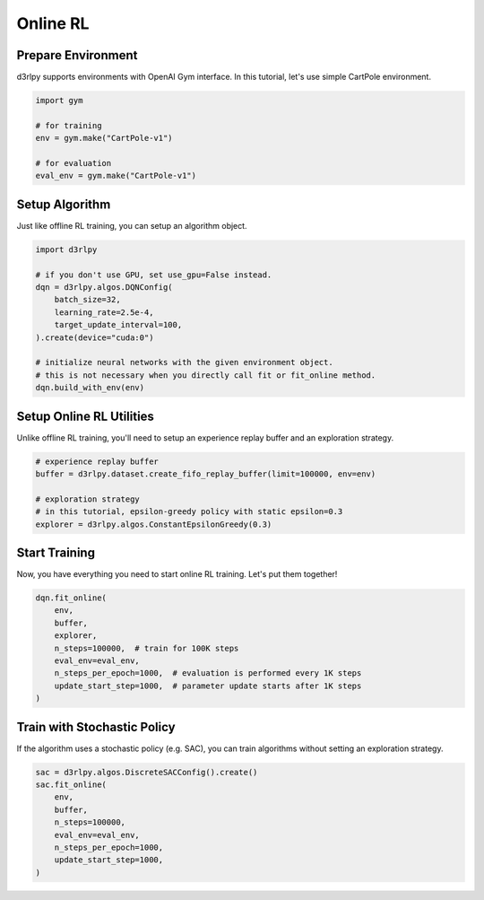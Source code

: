 *********
Online RL
*********

Prepare Environment
-------------------

d3rlpy supports environments with OpenAI Gym interface.
In this tutorial, let's use simple CartPole environment.

.. code-block:: python

  import gym

  # for training
  env = gym.make("CartPole-v1")

  # for evaluation
  eval_env = gym.make("CartPole-v1")

Setup Algorithm
---------------

Just like offline RL training, you can setup an algorithm object.

.. code-block:: python

  import d3rlpy

  # if you don't use GPU, set use_gpu=False instead.
  dqn = d3rlpy.algos.DQNConfig(
      batch_size=32,
      learning_rate=2.5e-4,
      target_update_interval=100,
  ).create(device="cuda:0")

  # initialize neural networks with the given environment object.
  # this is not necessary when you directly call fit or fit_online method.
  dqn.build_with_env(env)


Setup Online RL Utilities
-------------------------

Unlike offline RL training, you'll need to setup an experience replay buffer and
an exploration strategy.

.. code-block:: python

  # experience replay buffer
  buffer = d3rlpy.dataset.create_fifo_replay_buffer(limit=100000, env=env)

  # exploration strategy
  # in this tutorial, epsilon-greedy policy with static epsilon=0.3
  explorer = d3rlpy.algos.ConstantEpsilonGreedy(0.3)


Start Training
--------------

Now, you have everything you need to start online RL training.
Let's put them together!

.. code-block:: python

  dqn.fit_online(
      env,
      buffer,
      explorer,
      n_steps=100000,  # train for 100K steps
      eval_env=eval_env,
      n_steps_per_epoch=1000,  # evaluation is performed every 1K steps
      update_start_step=1000,  # parameter update starts after 1K steps
  )

Train with Stochastic Policy
----------------------------

If the algorithm uses a stochastic policy (e.g. SAC), you can train algorithms
without setting an exploration strategy.

.. code-block:: python

  sac = d3rlpy.algos.DiscreteSACConfig().create()
  sac.fit_online(
      env,
      buffer,
      n_steps=100000,
      eval_env=eval_env,
      n_steps_per_epoch=1000,
      update_start_step=1000,
  )
